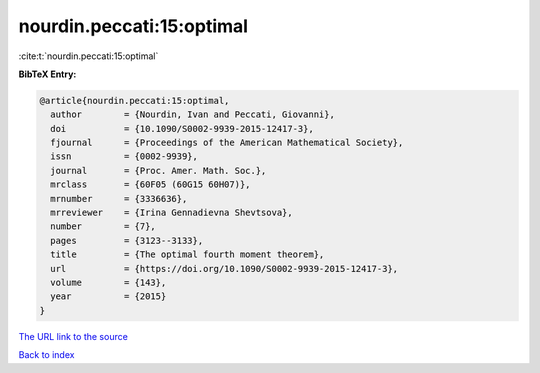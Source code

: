nourdin.peccati:15:optimal
==========================

:cite:t:`nourdin.peccati:15:optimal`

**BibTeX Entry:**

.. code-block:: bibtex

   @article{nourdin.peccati:15:optimal,
     author        = {Nourdin, Ivan and Peccati, Giovanni},
     doi           = {10.1090/S0002-9939-2015-12417-3},
     fjournal      = {Proceedings of the American Mathematical Society},
     issn          = {0002-9939},
     journal       = {Proc. Amer. Math. Soc.},
     mrclass       = {60F05 (60G15 60H07)},
     mrnumber      = {3336636},
     mrreviewer    = {Irina Gennadievna Shevtsova},
     number        = {7},
     pages         = {3123--3133},
     title         = {The optimal fourth moment theorem},
     url           = {https://doi.org/10.1090/S0002-9939-2015-12417-3},
     volume        = {143},
     year          = {2015}
   }

`The URL link to the source <https://doi.org/10.1090/S0002-9939-2015-12417-3>`__


`Back to index <../By-Cite-Keys.html>`__
